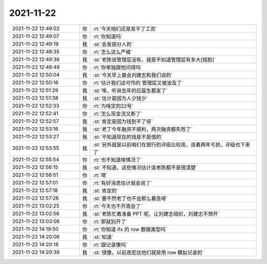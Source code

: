 2021-11-22
-------------

.. list-table::
   :widths: 25, 1, 60

   * - 2021-11-22 12:49:02
     - 你
     - :rt:`今天咱们还是发不了工资`
   * - 2021-11-22 12:49:07
     - 你
     - :rt:`你知道吗`
   * - 2021-11-22 12:49:19
     - 我
     - :st:`会发部分人的`
   * - 2021-11-22 12:49:35
     - 你
     - :rt:`怎么这么严峻`
   * - 2021-11-22 12:49:36
     - 我
     - :st:`老陈说管理层没有，就是不知道管理层有多大[捂脸]`
   * - 2021-11-22 12:49:49
     - 你
     - :rt:`你单独跟他问得吗`
   * - 2021-11-22 12:50:04
     - 我
     - :st:`今天早上晨会刘建志和我们说的`
   * - 2021-11-22 12:50:16
     - 你
     - :rt:`估计我们这可怜的 管理层又被波及了`
   * - 2021-11-22 12:51:29
     - 我
     - :st:`唉，听说去年的应届生都发了`
   * - 2021-11-22 12:51:38
     - 我
     - :st:`估计是因为人少钱少`
   * - 2021-11-22 12:52:33
     - 你
     - :rt:`为啥定的22号`
   * - 2021-11-22 12:52:41
     - 你
     - :rt:`怎么现金流又断了`
   * - 2021-11-22 12:52:57
     - 我
     - :st:`肯定是因为钱到不了呀`
   * - 2021-11-22 12:53:16
     - 我
     - :st:`老丁今年融资不顺利，两次融资都失败了`
   * - 2021-11-22 12:53:27
     - 我
     - :st:`不知道现在的钱是不是借的`
   * - 2021-11-22 12:53:55
     - 我
     - :st:`另外就是以前咱们在银行的评级比较高，连着两年亏损，评级也下来了`
   * - 2021-11-22 12:55:54
     - 你
     - :rt:`也不知道啥情况了`
   * - 2021-11-22 12:56:15
     - 我
     - :st:`不知道，这些情况估计连老陈都不是很清楚`
   * - 2021-11-22 12:56:51
     - 你
     - :rt:`嗯`
   * - 2021-11-22 12:57:01
     - 你
     - :rt:`有好消息估计就会说了`
   * - 2021-11-22 12:57:18
     - 我
     - :st:`肯定的`
   * - 2021-11-22 12:57:26
     - 我
     - :st:`要不然老丁也不会那么着急呀`
   * - 2021-11-22 13:02:25
     - 你
     - :rt:`今天也不开周会了`
   * - 2021-11-22 13:02:56
     - 我
     - :st:`老陈忙着准备 PPT 呢，让刘建志组织，刘建志不想开`
   * - 2021-11-22 13:03:06
     - 你
     - :rt:`那就别开了`
   * - 2021-11-22 14:19:50
     - 你
     - :rt:`你知道 ifx 的 row 数据类型吗`
   * - 2021-11-22 14:20:06
     - 我
     - :st:`知道`
   * - 2021-11-22 14:20:18
     - 你
     - :rt:`跟记录像吗`
   * - 2021-11-22 14:20:39
     - 我
     - :st:`很像，以前高宏达他们就是用 row 模拟记录的`